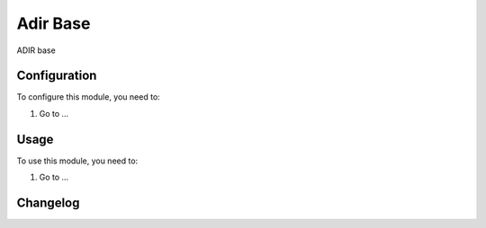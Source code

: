 =========
Adir Base
=========

ADIR base

Configuration
=============

To configure this module, you need to:

#. Go to ...

Usage
=====

To use this module, you need to:

#. Go to ...


Changelog
=========
